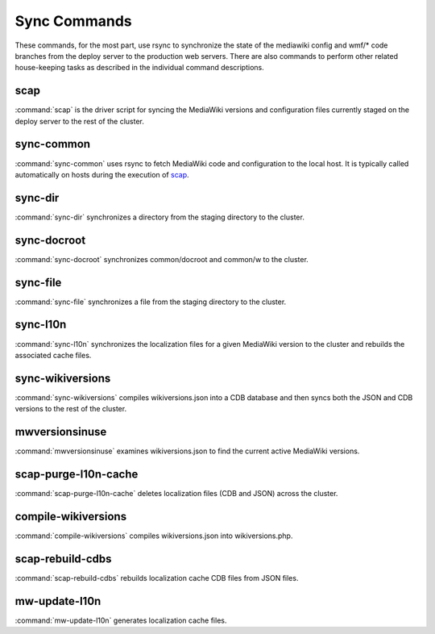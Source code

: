 #############
Sync Commands
#############

These commands, for the most part, use rsync to synchronize the state of the
mediawiki config and wmf/* code branches from the deploy server to the
production web servers. There are also commands to perform other related
house-keeping tasks as described in the individual command descriptions.

scap
----
:command:`scap` is the driver script for syncing the MediaWiki versions and
configuration files currently staged on the deploy server to the rest of the
cluster.

.. program-output:: ../bin/scap --help
.. seealso::
   * :func:`scap.Scap`
   * :func:`scap.tasks.check_php_syntax`
   * :func:`scap.tasks.compile_wikiversions`
   * :func:`scap.tasks.sync_common`
   * :func:`scap.tasks.sync_wikiversions`


sync-common
-----------
:command:`sync-common` uses rsync to fetch MediaWiki code and configuration to the
local host. It is typically called automatically on hosts during the execution of scap_.

.. program-output:: ../bin/sync-common --help
.. seealso::
   * :func:`scap.SyncCommon`
   * :func:`scap.tasks.sync_common`


sync-dir
-----------
:command:`sync-dir` synchronizes a directory from the staging directory to the
cluster.

.. program-output:: ../bin/sync-dir --help
.. seealso::
   * :func:`scap.SyncDir`


sync-docroot
------------
:command:`sync-docroot` synchronizes common/docroot and common/w to the cluster.

.. program-output:: ../bin/sync-docroot --help
.. seealso::
   * :func:`scap.SyncDocroot`


sync-file
---------
:command:`sync-file` synchronizes a file from the staging directory to the cluster.

.. program-output:: ../bin/sync-file --help
.. seealso::
   * :func:`scap.SyncFile`


sync-l10n
---------
:command:`sync-l10n` synchronizes the localization files for a given
MediaWiki version to the cluster and rebuilds the associated cache files.

.. program-output:: ../bin/sync-l10n --help
.. seealso::
   * :func:`scap.SyncL10n`

sync-wikiversions
-----------------
:command:`sync-wikiversions` compiles wikiversions.json into a CDB database and then
syncs both the JSON and CDB versions to the rest of the cluster.

.. program-output:: ../bin/sync-wikiversions --help
.. seealso::
   * :func:`scap.SyncWikiversions`
   * :func:`scap.tasks.compile_wikiversions`
   * :func:`scap.tasks.sync_wikiversions`


mwversionsinuse
---------------
:command:`mwversionsinuse` examines wikiversions.json to find the current active
MediaWiki versions.

.. program-output:: ../bin/mwversionsinuse --help
.. seealso::
   * :func:`scap.MWVersionsInUse`


scap-purge-l10n-cache
---------------------
:command:`scap-purge-l10n-cache` deletes localization files (CDB and JSON) across the
cluster.

.. program-output:: ../bin/scap-purge-l10n-cache --help
.. seealso::
   * :func:`scap.PurgeL10nCache`
   * :func:`scap.tasks.purge_l10n_cache`


compile-wikiversions
--------------------
:command:`compile-wikiversions` compiles wikiversions.json into wikiversions.php.

.. program-output:: ../bin/compile-wikiversions --help
.. seealso::
   * :func:`scap.CompileWikiversions`
   * :func:`scap.tasks.compile_wikiversions`


scap-rebuild-cdbs
-----------------
:command:`scap-rebuild-cdbs` rebuilds localization cache CDB files from JSON files.

.. program-output:: ../bin/scap-rebuild-cdbs --help
.. seealso::
   * :func:`scap.RebuildCdbs`
   * :func:`scap.tasks.merge_cdb_updates`


mw-update-l10n
--------------
:command:`mw-update-l10n` generates localization cache files.

.. program-output:: ../bin/mw-update-l10n --help
.. seealso::
   * :func:`scap.UpdateL10n`
   * :func:`scap.tasks.update_localization_cache`
